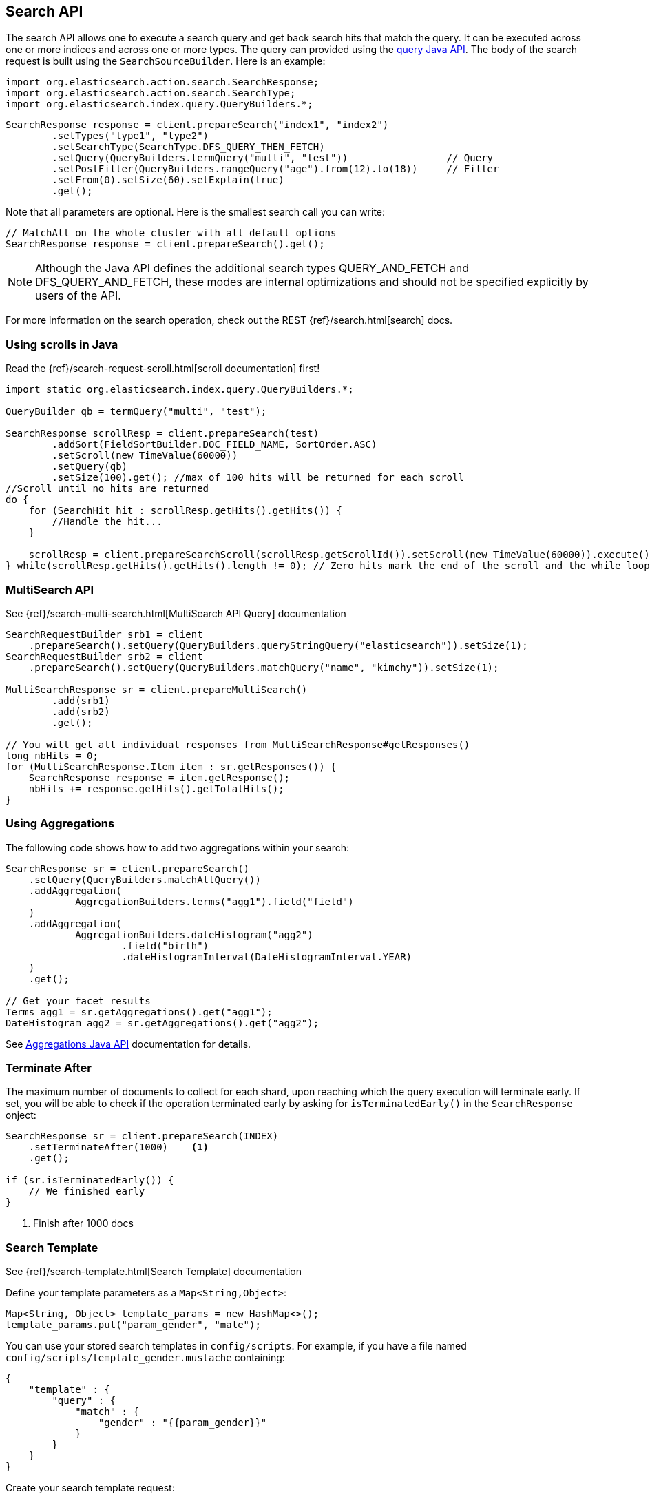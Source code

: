 [[java-search]]
== Search API

The search API allows one to execute a search query and get back search hits
that match the query. It can be executed across one or more indices and
across one or more types. The query can provided using the <<java-query-dsl,query Java API>>.
The body of the search request is built using the `SearchSourceBuilder`. Here is an example:

[source,java]
--------------------------------------------------
import org.elasticsearch.action.search.SearchResponse;
import org.elasticsearch.action.search.SearchType;
import org.elasticsearch.index.query.QueryBuilders.*;
--------------------------------------------------

[source,java]
--------------------------------------------------
SearchResponse response = client.prepareSearch("index1", "index2")
        .setTypes("type1", "type2")
        .setSearchType(SearchType.DFS_QUERY_THEN_FETCH)
        .setQuery(QueryBuilders.termQuery("multi", "test"))                 // Query
        .setPostFilter(QueryBuilders.rangeQuery("age").from(12).to(18))     // Filter
        .setFrom(0).setSize(60).setExplain(true)
        .get();
--------------------------------------------------

Note that all parameters are optional. Here is the smallest search call
you can write:

[source,java]
--------------------------------------------------
// MatchAll on the whole cluster with all default options
SearchResponse response = client.prepareSearch().get();
--------------------------------------------------

NOTE:   Although the Java API defines the additional search types QUERY_AND_FETCH and
        DFS_QUERY_AND_FETCH, these modes are internal optimizations and should not
        be specified explicitly by users of the API.

For more information on the search operation, check out the REST
{ref}/search.html[search] docs.


[[java-search-scrolling]]
=== Using scrolls in Java

Read the {ref}/search-request-scroll.html[scroll documentation]
first!

[source,java]
--------------------------------------------------
import static org.elasticsearch.index.query.QueryBuilders.*;

QueryBuilder qb = termQuery("multi", "test");

SearchResponse scrollResp = client.prepareSearch(test)
        .addSort(FieldSortBuilder.DOC_FIELD_NAME, SortOrder.ASC)
        .setScroll(new TimeValue(60000))
        .setQuery(qb)
        .setSize(100).get(); //max of 100 hits will be returned for each scroll
//Scroll until no hits are returned
do {
    for (SearchHit hit : scrollResp.getHits().getHits()) {
        //Handle the hit...
    }

    scrollResp = client.prepareSearchScroll(scrollResp.getScrollId()).setScroll(new TimeValue(60000)).execute().actionGet();
} while(scrollResp.getHits().getHits().length != 0); // Zero hits mark the end of the scroll and the while loop.
--------------------------------------------------

[[java-search-msearch]]
=== MultiSearch API

See {ref}/search-multi-search.html[MultiSearch API Query]
documentation

[source,java]
--------------------------------------------------
SearchRequestBuilder srb1 = client
    .prepareSearch().setQuery(QueryBuilders.queryStringQuery("elasticsearch")).setSize(1);
SearchRequestBuilder srb2 = client
    .prepareSearch().setQuery(QueryBuilders.matchQuery("name", "kimchy")).setSize(1);

MultiSearchResponse sr = client.prepareMultiSearch()
        .add(srb1)
        .add(srb2)
        .get();

// You will get all individual responses from MultiSearchResponse#getResponses()
long nbHits = 0;
for (MultiSearchResponse.Item item : sr.getResponses()) {
    SearchResponse response = item.getResponse();
    nbHits += response.getHits().getTotalHits();
}
--------------------------------------------------


[[java-search-aggs]]
=== Using Aggregations

The following code shows how to add two aggregations within your search:

[source,java]
--------------------------------------------------
SearchResponse sr = client.prepareSearch()
    .setQuery(QueryBuilders.matchAllQuery())
    .addAggregation(
            AggregationBuilders.terms("agg1").field("field")
    )
    .addAggregation(
            AggregationBuilders.dateHistogram("agg2")
                    .field("birth")
                    .dateHistogramInterval(DateHistogramInterval.YEAR)
    )
    .get();

// Get your facet results
Terms agg1 = sr.getAggregations().get("agg1");
DateHistogram agg2 = sr.getAggregations().get("agg2");
--------------------------------------------------

See <<java-aggs,Aggregations Java API>>
documentation for details.


[[java-search-terminate-after]]
=== Terminate After

The maximum number of documents to collect for each shard, upon reaching which the query execution will terminate early.
If set, you will be able to check if the operation terminated early by asking for `isTerminatedEarly()` in the
`SearchResponse` onject:

[source,java]
--------------------------------------------------
SearchResponse sr = client.prepareSearch(INDEX)
    .setTerminateAfter(1000)    <1>
    .get();

if (sr.isTerminatedEarly()) {
    // We finished early
}
--------------------------------------------------
<1> Finish after 1000 docs

[[java-search-template]]
=== Search Template

See {ref}/search-template.html[Search Template] documentation

Define your template parameters as a `Map<String,Object>`:

[source,java]
--------------------------------------------------
Map<String, Object> template_params = new HashMap<>();
template_params.put("param_gender", "male");
--------------------------------------------------

You can use your stored search templates in `config/scripts`.
For example, if you have a file named `config/scripts/template_gender.mustache` containing:

[source,js]
--------------------------------------------------
{
    "template" : {
        "query" : {
            "match" : {
                "gender" : "{{param_gender}}"
            }
        }
    }
}
--------------------------------------------------
// NOTCONSOLE

Create your search template request:

[source,java]
--------------------------------------------------
SearchResponse sr = new SearchTemplateRequestBuilder(client)
    .setScript("template_gender")                 <1>
    .setScriptType(ScriptService.ScriptType.FILE) <2>
    .setScriptParams(template_params)             <3>
    .setRequest(new SearchRequest())              <4>
    .get()                                        <5>
    .getResponse();                               <6>
--------------------------------------------------
<1> template name
<2> template stored on disk in `gender_template.mustache`
<3> parameters
<4> set the execution context (ie. define the index name here)
<5> execute and get the template response
<6> get from the template response the search response itself

You can also store your template in the cluster state:

[source,java]
--------------------------------------------------
client.admin().cluster().preparePutStoredScript()
    .setScriptLang("mustache")
    .setId("template_gender")
    .setSource(new BytesArray(
        "{\n" +
        "    \"template\" : {\n" +
        "        \"query\" : {\n" +
        "            \"match\" : {\n" +
        "                \"gender\" : \"{{param_gender}}\"\n" +
        "            }\n" +
        "        }\n" +
        "    }\n" +
        "}")).get();
--------------------------------------------------

To execute a stored templates, use `ScriptService.ScriptType.STORED`:

[source,java]
--------------------------------------------------
SearchResponse sr = new SearchTemplateRequestBuilder(client)
        .setScript("template_gender")                       <1>
        .setScriptType(ScriptType.STORED)     <2>
        .setScriptParams(template_params)                   <3>
        .setRequest(new SearchRequest())                    <4>
        .get()                                              <5>
        .getResponse();                                     <6>
--------------------------------------------------
<1> template name
<2> template stored in the cluster state
<3> parameters
<4> set the execution context (ie. define the index name here)
<5> execute and get the template response
<6> get from the template response the search response itself

You can also execute inline templates:

[source,java]
--------------------------------------------------
sr = new SearchTemplateRequestBuilder(client)
        .setScript("{\n" +                                  <1>
                "        \"query\" : {\n" +
                "            \"match\" : {\n" +
                "                \"gender\" : \"{{param_gender}}\"\n" +
                "            }\n" +
                "        }\n" +
                "}")
        .setScriptType(ScriptType.INLINE)    <2>
        .setScriptParams(template_params)                  <3>
        .setRequest(new SearchRequest())                   <4>
        .get()                                             <5>
        .getResponse();                                    <6>
--------------------------------------------------
<1> template name
<2> template is passed inline
<3> parameters
<4> set the execution context (ie. define the index name here)
<5> execute and get the template response
<6> get from the template response the search response itself
